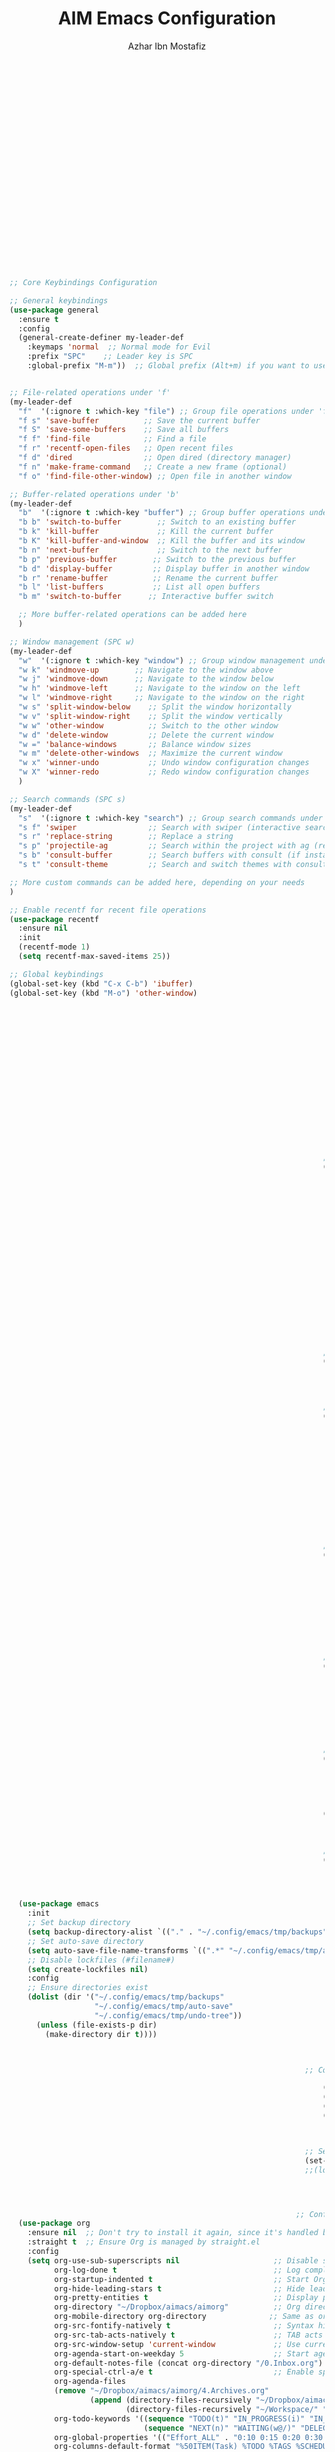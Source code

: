 #+TITLE: AIM Emacs Configuration
#+AUTHOR: Azhar Ibn Mostafiz

#+begin_src emacs-lisp

                                                                              ;; Bootstrap straight.el
                                                                              (setq bootstrap-version 6)
                                                                              (let ((bootstrap-file (expand-file-name "straight/repos/straight.el/bootstrap.el" user-emacs-directory))
                                                                                    (bootstrap-url "https://raw.githubusercontent.com/radian-software/straight.el/develop/install.el"))
                                                                                (unless (file-exists-p bootstrap-file)
                                                                                  (with-current-buffer
                                                                                      (url-retrieve-synchronously bootstrap-url 'silent 'inhibit-cookies)
                                                                                    (goto-char (point-max))
                                                                                    (eval-print-last-sexp)))
                                                                                (load bootstrap-file nil 'nomessage))

                                                                              ;; Use straight.el by default for all packages
                                                                              (setq straight-use-package-by-default t)

                                                                              ;; Ensure essential packages
                                                                              (straight-use-package 'use-package) ;; Ensure `use-package` is installed
                                                                              (straight-use-package 'org)        ;; Ensure the latest version of Org mode



  ;; Core Keybindings Configuration

  ;; General keybindings
  (use-package general
    :ensure t
    :config
    (general-create-definer my-leader-def
      :keymaps 'normal  ;; Normal mode for Evil
      :prefix "SPC"    ;; Leader key is SPC
      :global-prefix "M-m"))  ;; Global prefix (Alt+m) if you want to use it outside Evil


  ;; File-related operations under 'f'
  (my-leader-def
    "f"  '(:ignore t :which-key "file") ;; Group file operations under 'f'
    "f s" 'save-buffer          ;; Save the current buffer
    "f S" 'save-some-buffers    ;; Save all buffers
    "f f" 'find-file            ;; Find a file
    "f r" 'recentf-open-files   ;; Open recent files
    "f d" 'dired                ;; Open dired (directory manager)
    "f n" 'make-frame-command   ;; Create a new frame (optional)
    "f o" 'find-file-other-window) ;; Open file in another window

  ;; Buffer-related operations under 'b'
  (my-leader-def
    "b"  '(:ignore t :which-key "buffer") ;; Group buffer operations under 'b'
    "b b" 'switch-to-buffer        ;; Switch to an existing buffer
    "b k" 'kill-buffer             ;; Kill the current buffer
    "b K" 'kill-buffer-and-window  ;; Kill the buffer and its window
    "b n" 'next-buffer             ;; Switch to the next buffer
    "b p" 'previous-buffer        ;; Switch to the previous buffer
    "b d" 'display-buffer         ;; Display buffer in another window
    "b r" 'rename-buffer          ;; Rename the current buffer
    "b l" 'list-buffers           ;; List all open buffers
    "b m" 'switch-to-buffer      ;; Interactive buffer switch

    ;; More buffer-related operations can be added here
    )

  ;; Window management (SPC w)
  (my-leader-def
    "w"  '(:ignore t :which-key "window") ;; Group window management under 'w'
    "w k" 'windmove-up        ;; Navigate to the window above
    "w j" 'windmove-down      ;; Navigate to the window below
    "w h" 'windmove-left      ;; Navigate to the window on the left
    "w l" 'windmove-right     ;; Navigate to the window on the right
    "w s" 'split-window-below    ;; Split the window horizontally
    "w v" 'split-window-right    ;; Split the window vertically
    "w w" 'other-window          ;; Switch to the other window
    "w d" 'delete-window         ;; Delete the current window
    "w =" 'balance-windows       ;; Balance window sizes
    "w m" 'delete-other-windows  ;; Maximize the current window
    "w x" 'winner-undo           ;; Undo window configuration changes
    "w X" 'winner-redo           ;; Redo window configuration changes
    )

  ;; Search commands (SPC s)
  (my-leader-def
    "s"  '(:ignore t :which-key "search") ;; Group search commands under 's'
    "s f" 'swiper                ;; Search with swiper (interactive search)
    "s r" 'replace-string        ;; Replace a string
    "s p" 'projectile-ag         ;; Search within the project with ag (requires Projectile)
    "s b" 'consult-buffer        ;; Search buffers with consult (if installed)
    "s t" 'consult-theme         ;; Search and switch themes with consult (if installed)

  ;; More custom commands can be added here, depending on your needs
  )

  ;; Enable recentf for recent file operations
  (use-package recentf
    :ensure nil
    :init
    (recentf-mode 1)
    (setq recentf-max-saved-items 25))

  ;; Global keybindings
  (global-set-key (kbd "C-x C-b") 'ibuffer)
  (global-set-key (kbd "M-o") 'other-window)


                                                                            ;; Initialize Evil mode
                                                                            (use-package evil
                                                                              :init
                                                                              (setq evil-want-integration t
                                                                                    evil-want-keybinding nil) ;; Set before loading Evil
                                                                              :config
                                                                              (evil-mode 1))

                                                                            ;; Configure Evil Collection
                                                                            (use-package evil-collection
                                                                              :after evil
                                                                              :config
                                                                              (evil-collection-init))


                                                                        ;; LSP Mode Configuration 
                                                                        (use-package lsp-mode
                                                                          :straight t
                                                                          :init
                                                                          (setq lsp-keymap-prefix "C-c l")          ;; Keymap prefix for LSP commands
                                                                          (setq lsp-completion-provider :capf)      ;; Use native completion-at-point (capf) for completions
                                                                          :hook
                                                                          ((php-mode dart-mode python-mode js-mode elixir-mode web-mode) . lsp-deferred) ;; Enable LSP for specific modes
                                                                          :commands lsp lsp-deferred
                                                                          :config
                                                                          (setq lsp-enable-snippet t)               ;; Enable snippet support
                                                                          (setq lsp-enable-file-watchers t)         ;; Enable file watchers for LSP features
                                                                          (setq lsp-headerline-breadcrumb-enable t) ;; Enable breadcrumb in headerline
                                                                          (setq lsp-format-on-save t)               ;; Enable format on save
                                                                          (setq lsp-log-io nil)                     ;; Disable logging by default for better performance
                                                                          (setq lsp-idle-delay 0.500)               ;; Set idle delay for completion to 500ms
                                                                          (setq lsp-completion-use-capf t)          ;; Use native LSP completions (better with `company-mode`)
                                                                          (setq lsp-diagnostics-provider :flycheck) ;; Use Flycheck for diagnostics, improving accuracy
                                                                          (setq lsp-diagnostics-max-number 100)     ;; Limit the number of diagnostics shown
                                                                          (setq lsp-file-watch-threshold 500))      ;; Limit the number of watched files

                                                                        ;; Associate .heex and .html.heex files with Elixir mode in LSP
                                                                        (with-eval-after-load 'lsp-mode
                                                                          (add-to-list 'lsp-language-id-configuration '("\\.heex\\'" . "elixir"))
                                                                          (add-to-list 'lsp-language-id-configuration '("\\.html.heex\\'" . "elixir")))


                                                                        ;; Optional UI Enhancements for LSP
                                                                        (use-package lsp-ui
                                                                          :straight t
                                                                          :after lsp-mode
                                                                          :hook (lsp-mode . lsp-ui-mode)
                                                                          :config
                                                                          (setq lsp-ui-doc-enable t
                                                                                lsp-ui-doc-delay 0.5
                                                                                lsp-ui-doc-position 'at-point
                                                                                lsp-ui-sideline-enable t
                                                                                lsp-ui-sideline-show-diagnostics t
                                                                                lsp-ui-peek-enable t
                                                                                lsp-ui-flycheck-enable t
                                                                                lsp-ui-sideline-show-hover t))

                                                                        ;; Optional Completion Framework
                                                                        (use-package company
                                                                          :straight t
                                                                          :hook (prog-mode . company-mode)
                                                                          :config
                                                                          (setq company-minimum-prefix-length 2
                                                                                company-idle-delay 0.2
                                                                                company-backends '(company-capf))
                                                                          (setq company-dabbrev-downcase nil)
                                                                          (setq company-show-numbers t)
                                                                          (setq company-tooltip-align-annotations t))

                                                                        ;; Optional Syntax Checking with Flycheck
                                                                        (use-package flycheck
                                                                          :straight t
                                                                          :hook (prog-mode . flycheck-mode)
                                                                          :config
                                                                          (setq flycheck-indication-mode 'right-fringe
                                                                                flycheck-highlighting-mode 'symbols
                                                                                flycheck-check-syntax-automatically '(mode-enabled save)
                                                                                flycheck-display-errors-delay 0.3))

                                                                        ;; LSP Formatting on Save
                                                                        (defun my-lsp-format-buffer ()
                                                                          "Format the current buffer using LSP."
                                                                          (when (and (bound-and-true-p lsp-mode)
                                                                                     (lsp-feature? "textDocument/formatting"))
                                                                            (lsp-format-buffer)))

                                                                        (add-hook 'prog-mode-hook
                                                                                  (lambda ()
                                                                                    (add-hook 'before-save-hook #'my-lsp-format-buffer nil t)))

                                                                        ;; Enable LSP logging (optional for debugging)
                                                                        (setq lsp-log-io nil)




    (use-package emacs
      :init
      ;; Set backup directory
      (setq backup-directory-alist `(("." . "~/.config/emacs/tmp/backups")))
      ;; Set auto-save directory
      (setq auto-save-file-name-transforms `((".*" "~/.config/emacs/tmp/auto-save/" t)))
      ;; Disable lockfiles (#filename#)
      (setq create-lockfiles nil)
      :config
      ;; Ensure directories exist
      (dolist (dir '("~/.config/emacs/tmp/backups"
                     "~/.config/emacs/tmp/auto-save"
                     "~/.config/emacs/tmp/undo-tree"))
        (unless (file-exists-p dir)
          (make-directory dir t))))



                                                                    ;; Core UI Configuration

                                                                        (menu-bar-mode -1)
                                                                        (tool-bar-mode -1)
                                                                        (scroll-bar-mode -1)
                                                                        (setq inhibit-startup-screen t)



                                                                    ;; Set font and theme
                                                                    (set-face-attribute 'default nil :font "Source Code Pro" :height 110)
                                                                    ;;(load-theme 'modus-operandi t)




                                                                  ;; Configure Org using use-package
    (use-package org
      :ensure nil  ;; Don't try to install it again, since it's handled by straight
      :straight t  ;; Ensure Org is managed by straight.el
      :config
      (setq org-use-sub-superscripts nil                     ;; Disable subscripts globally
            org-log-done t                                   ;; Log completion of tasks
            org-startup-indented t                           ;; Start Org with indented content
            org-hide-leading-stars t                         ;; Hide leading stars in headings
            org-pretty-entities t                            ;; Display pretty entities (e.g., Greek letters)
            org-directory "~/Dropbox/aimacs/aimorg"          ;; Org directory
            org-mobile-directory org-directory              ;; Same as org-directory
            org-src-fontify-natively t                       ;; Syntax highlighting in source blocks
            org-src-tab-acts-natively t                      ;; TAB acts natively in source blocks
            org-src-window-setup 'current-window             ;; Use current window for editing source blocks
            org-agenda-start-on-weekday 5                    ;; Start agenda on Friday
            org-default-notes-file (concat org-directory "/0.Inbox.org") ;; Default notes file
            org-special-ctrl-a/e t                           ;; Enable special C-a and C-e behavior
            org-agenda-files
            (remove "~/Dropbox/aimacs/aimorg/4.Archives.org"
                    (append (directory-files-recursively "~/Dropbox/aimacs/aimorg/" "\\.org$")
                            (directory-files-recursively "~/Workspace/" "\\.org$")))
            org-todo-keywords '((sequence "TODO(t)" "IN_PROGRESS(i)" "IN_REVIEW(r)" "|" "DONE(d)")
                                (sequence "NEXT(n)" "WAITING(w@/)" "DELEGATED(D)" "HOLD(h@/)" "|" "CANCELLED(c@/)"))
            org-global-properties '(("Effort_ALL" . "0:10 0:15 0:20 0:30 1:00 2:00 3:00 4:00 6:00 8:00"))
            org-columns-default-format "%50ITEM(Task) %TODO %TAGS %SCHEDULED %DEADLINE %Effort(Estimated Effort){:} %CLOCKSUM"
            org-archive-location "~/Dropbox/aimacs/aimorg/4.Archives.org::* From %s"
            org-refile-targets '((org-agenda-files :maxlevel . 3))
            org-capture-templates '(("i" "Inbox" entry (file+headline "~/Dropbox/aimacs/aimorg/0.Inbox.org" "Inbox")
                                     "* %?\n"))
            org-agenda-window-setup 'current-window))
            ;; Open agenda in current window


                                                                  ;; Org-superstar for improved aesthetics and indentation
                                                                  (use-package org-superstar
                                                                    :ensure t
                                                                    :hook (org-mode . org-superstar-mode)
                                                                    :custom
                                                                    ;; Headline bullets
                                                                    (org-superstar-headline-bullets-list '("◉" "○" "✸" "✿"))
                                                                    ;; Item bullets (ensure proper alignment)
                                                                    (org-superstar-item-bullet-alist '((?- . "•") (?- . "➤") (?- . "‣")))
                                                                    ;; Aligning the items and headings
                                                                    (org-superstar-heading-align t)
                                                                    (org-superstar-item-align t)         ;; Ensure items align under the heading
                                                                    (org-superstar-leading-bullet ?\s)   ;; Use space for leading bullet
                                                                    (org-hide-leading-stars t)           ;; Hide leading stars
                                                                    (org-superstar-pretty-lists t)       ;; Pretty lists (with custom bullets)
                                                                    ;; Aligning bullets with text for consistency
                                                                    (org-superstar-align (quote left))
                                                                    ;; Indentation for proper alignment of subheadings and items
                                                                    (org-startup-indented t))            ;; Make sure everything aligns properly

                                                                  ;; Keybindings for Org mode
                                                                  (my-leader-def
                                                                    "o"  '(:ignore t :which-key "Org")  ;; Group Org mode commands under 'o'
                                                                    "o a" 'org-agenda                   ;; Open Org agenda
                                                                    "o c" 'org-capture                  ;; Capture a new entry
                                                                    "o l" 'org-store-link               ;; Store a link for later use
                                                                    "o t" 'org-todo                     ;; Change the todo state
                                                                    "o s" 'org-schedule                 ;; Schedule a task
                                                                    "o d" 'org-deadline                 ;; Set a deadline for a task
                                                                  )



                                                                (use-package pdf-tools
                                                                  :ensure t
                                                                  :config
                                                                  (pdf-tools-install)
                                                                  (setq TeX-view-program-selection '((output-pdf "PDF Tools"))
                                                                        TeX-source-correlate-start-server t)
                                                                  (add-hook 'TeX-after-compilation-finished-functions
                                                                            #'TeX-revert-document-buffer))
                                                                (setq TeX-source-correlate-mode t
                                                                      TeX-source-correlate-start-server t)

                                                              ;; Ensure Projectile is installed
                                                              (straight-use-package 'projectile)

                                                              ;; Projectile Configuration
                                                              (use-package projectile
                                                                :ensure t
                                                                :init
                                                                ;; Enable caching for faster project navigation
                                                                (setq projectile-enable-caching t)

                                                                ;; Set the default search path for projects
                                                                (setq projectile-project-search-path '("~/projects/" "~/Workspace/"))

                                                                ;; Automatically switch to project directory view
                                                                (setq projectile-switch-project-action #'projectile-dired)
                                                                :config
                                                                ;; Enable Projectile globally
                                                                (projectile-mode +1)

                                                                ;; Keybindings
                                                                (define-key projectile-mode-map (kbd "C-c p") 'projectile-command-map)

                                                              (my-leader-def
                                                                "p" 'projectile-command-map  ;; Use SPC p for Projectile commands
                                                                "/" 'projectile-ripgrep)     ;; Bind / to projectile-ripgrep under Projectile commands



                                                                ;; Optional: Integrate with Ivy for better completion
                                                                (use-package counsel-projectile
                                                                  :ensure t
                                                                  :config
                                                                  (counsel-projectile-mode 1)))


                                                            (straight-use-package 'which-key)
                                                            (use-package which-key
                                                              :ensure t
                                                              :config
                                                              (which-key-mode)
                                                              (setq which-key-idle-delay 0.3))



                                                          (straight-use-package 'hydra)
                                                          (use-package hydra
                                                            :ensure t
                                                            :config
                                                            ;; Example hydra for window management
                                                            (defhydra hydra-window (:color pink :hint nil)
                                                              "
                                                          Movement: [_h_] left  [_j_] down  [_k_] up  [_l_] right   Actions: [_v_] split [_x_] delete [_o_] maximize [_b_] balance [_q_] quit
                                                          "
                                                              ("h" windmove-left)
                                                              ("j" windmove-down)
                                                              ("k" windmove-up)
                                                              ("l" windmove-right)
                                                              ("v" split-window-right)
                                                              ("x" delete-window)
                                                              ("o" delete-other-windows)
                                                              ("b" balance-windows)
                                                              ("q" nil)))


                                                        (straight-use-package 'ivy)
                                                        (straight-use-package 'counsel)
                                                        (straight-use-package 'swiper)

                                                        (use-package ivy
                                                          :ensure t
                                                          :config
                                                          (ivy-mode 1)
                                                          (setq ivy-use-virtual-buffers t
                                                                ivy-count-format "(%d/%d) "))
                                                        (use-package counsel
                                                          :after ivy
                                                          :config
                                                          (counsel-mode 1))
                                                        (use-package swiper
                                                          :after ivy
                                                          :bind ("C-s" . swiper))








                                                    (straight-use-package 'magit)
                                                    (use-package magit
                                                      :ensure t
                                                      :bind ("C-x g" . magit-status))
                                                    (my-leader-def
                                                      "g g" 'magit-status)  ;; Use SPC g for Magit status




                                                  (straight-use-package 'yasnippet)
                                                  (use-package yasnippet
                                                    :ensure t
                                                    :config
                                                    (yas-global-mode 1))


                                                (straight-use-package 'flycheck)
                                                (use-package flycheck
                                                  :ensure t
                                                  :init (global-flycheck-mode))




                                              (straight-use-package 'editorconfig)
                                              (use-package editorconfig
                                                :ensure t
                                                :config
                                                (editorconfig-mode 1))




                                            ;; Non-keybindings general settings
                                            (use-package emacs
                                              :config
                                              (setq display-line-numbers-type 't) ;; or 'relative
                                              (global-display-line-numbers-mode 1)
                                              (global-visual-line-mode 1)

                                              ;; Disable in specific modes
                                              (dolist (mode '(org-mode-hook
                                                              eshell-mode-hook
                                                              term-mode-hook))
                                                (add-hook mode (lambda () (display-line-numbers-mode 0)))))

                                              (setq select-enable-clipboard t)
                                              (setq select-enable-primary t)


                                          (straight-use-package 'treemacs)
                                          (straight-use-package 'treemacs-projectile)

                                          (use-package treemacs
                                            :ensure t
                                            :bind ("C-x t" . treemacs))


                                        (straight-use-package 'dashboard)
                                        (use-package dashboard
                                          :ensure t
                                          :config
                                          (setq dashboard-startup-banner 'official
                                                dashboard-center-content t
                                                dashboard-items '((recents . 5)
                                                                  (projects . 5)))
                                          (dashboard-setup-startup-hook))


                                      (straight-use-package 'evil-mc)
                                      (use-package evil-mc
                                        :ensure t
                                        :config
                                        ;; Enable evil-mc globally
                                        (global-evil-mc-mode 1)
                                        )


                                    (straight-use-package 'expand-region)
                                    (use-package expand-region
                                      :ensure t
                                      :bind ("C-=" . er/expand-region))


                                  (straight-use-package 'smartparens)
                                  (use-package smartparens
                                    :ensure t
                                    :config
                                    (smartparens-global-mode t))


                                (use-package undo-tree
                                  :straight t
                                  :init
                                  ;; Set the directory for storing undo history files.
                                  (setq undo-tree-history-directory-alist
                                        '(("." . "~/.config/emacs/tmp/undo-tree")))

                                  ;; Enable auto-saving of undo history for all buffers.
                                  (setq undo-tree-auto-save-history t)

                                  ;; Avoid saving undo history for large files (optional).
                                  (setq undo-tree-visualizer-timestamps t)  ;; Show timestamps in the undo tree visualizer
                                  (setq undo-tree-visualizer-diff t)        ;; Show diffs in the undo tree visualizer

                                  :config
                                  ;; Enable global undo tree mode.
                                  (global-undo-tree-mode)

                                  ;; Optionally limit undo tree depth (for performance reasons)
                                  (setq undo-tree-maximum-description-length 100)  ;; Limit undo descriptions

                                  ;; Enhance the undo experience in `prog-mode` by configuring a different keybinding.
                                  (add-hook 'prog-mode-hook
                                            (lambda ()
                                              (define-key undo-tree-visualizer-mode-map (kbd "q") 'quit-window))) ;; Allow quitting the undo visualizer easily

                                  ;; Optional: Enable a custom undo tree visualizer keybinding.
                                  (global-set-key (kbd "C-x u") 'undo-tree-visualize)

                                  ;; Optional: Automatically save undo history for all buffers.
                                  (setq undo-tree-auto-save-history t))



                              ;; config/autocompletion/company.el

                              (straight-use-package 'company)
                              (require 'company)

                              ;; Enable company mode globally
                              (add-hook 'after-init-hook 'global-company-mode)

                              ;; Set some custom company options
                              (setq company-idle-delay 0.2)  ;; Time before suggestions pop up
                              (setq company-minimum-prefix-length 2)  ;; Start suggesting after typing 2 characters

                              ;; Enable company-mode in specific major modes, such as programming languages
                              (add-hook 'prog-mode-hook 'company-mode)  ;; Enable in programming modes




                            ;; Ensure web-mode is installed
                            (use-package web-mode
                              :straight t
                              :mode ("\\.html\\'" "\\.css\\'" "\\.js\\'" "\\.heex\\'")
                              :hook
                              ((web-mode . lsp-deferred) ;; Enable LSP for web-mode
                               (web-mode . emmet-mode)  ;; Enable Emmet mode
                               (web-mode . (lambda ()
                                             ;; Format on save
                                             (add-hook 'before-save-hook #'lsp-format-buffer nil t))))
                              :config
                              ;; Configure web-mode indentation and settings
                              (setq web-mode-markup-indent-offset 2
                                    web-mode-code-indent-offset 2
                                    web-mode-css-indent-offset 2
                                    web-mode-enable-auto-quoting nil ;; Disable automatic insertion of quotes
                                    web-mode-enable-auto-pairing t  ;; Enable auto pairing of tags
                                    web-mode-enable-current-column-highlight t
                                    web-mode-enable-current-element-highlight t)

                              ;; Add prettify-symbols for web-mode
                              (add-hook 'web-mode-hook
                                        (lambda ()
                                          (push '(">=" . ?\u2265) prettify-symbols-alist)
                                          (push '("<=" . ?\u2264) prettify-symbols-alist)
                                          (push '("!=" . ?\u2260) prettify-symbols-alist)
                                          (push '("==" . ?\u2A75) prettify-symbols-alist)
                                          (push '("->" . ?\u2192) prettify-symbols-alist)
                                          (prettify-symbols-mode 1))))

                            ;; Install and configure emmet-mode
                            (use-package emmet-mode
                              :straight t
                              :hook ((web-mode css-mode sgml-mode) . emmet-mode) ;; Enable Emmet in web-mode, css-mode, and sgml-mode
                              :config
                              ;; Optional: Keybindings for Emmet
                              (define-key emmet-mode-keymap (kbd "TAB") 'emmet-expand-line) ;; Bind TAB key to expand Emmet abbreviation
                              (setq emmet-expand-jsx-className? t) ;; Use `className` instead of `class` for JSX
                              (setq emmet-indent-after-expansion nil)) ;; Optional: Disable extra indentation after expansion



                          ;; Elixir Mode Configuration for LSP and Phoenix LiveView
                          (use-package elixir-mode
                            :straight t
                            :mode ("\\.ex\\'" "\\.exs\\'" "\\.html\\.heex\\'" "\\.heex\\'")
                            :hook
                            ((elixir-mode . lsp-deferred)  ;; Enable LSP for Elixir
                             (elixir-mode . emmet-mode)   ;; Enable Emmet mode
                             (elixir-mode . (lambda ()    ;; Prettify symbols
                                              (setq prettify-symbols-alist
                                                    '((">=" . ?\u2265) ("<=" . ?\u2264)
                                                      ("!=" . ?\u2260) ("==" . ?\u2A75)
                                                      ("=~" . ?\u2245) ("<-" . ?\u2190)
                                                      ("->" . ?\u2192) ("|>" . ?\u25B7)))
                                              (prettify-symbols-mode 1))))
                            :config
                            ;; Register .heex files as Elixir for LSP
                            (with-eval-after-load 'lsp-mode
                              (add-to-list 'lsp-language-id-configuration '(elixir-mode . "elixir"))
                              (add-to-list 'lsp-language-id-configuration '(web-mode . "html"))))



                          ;; Formatting Elixir Code on Save
                          (defun my-elixir-format-buffer ()
                            "Format the current Elixir buffer."
                            (when (and (bound-and-true-p lsp-mode)
                                       (lsp-feature? "textDocument/formatting"))
                              (lsp-format-buffer)))
                          (add-hook 'elixir-mode-hook
                                    (lambda ()
                                      (add-hook 'before-save-hook #'my-elixir-format-buffer nil t)))

                          ;; Polymode for Elixir Templates with ~H
                          (use-package polymode
                            :straight t
                            :config
                            (define-hostmode poly-elixir-hostmode :mode 'elixir-mode)
                            (define-innermode poly-liveview-elixir-innermode
                              :mode 'web-mode
                              :head-matcher (rx line-start (* space) "~H" (= 3 (char "\"'")) line-end)
                              :tail-matcher (rx line-start (* space) (= 3 (char "\"'")) line-end)
                              :head-mode 'host
                              :tail-mode 'host
                              :allow-nested nil
                              :keep-in-mode 'host
                              :fallback-mode 'host)
                            (define-polymode poly-elixir-web-mode
                              :hostmode 'poly-elixir-hostmode
                              :innermodes '(poly-liveview-elixir-innermode)))

                          ;; Flycheck for Elixir
                          (use-package flycheck
                            :straight t
                            :hook (elixir-mode . flycheck-mode)
                            :config
                            (setq flycheck-checker 'elixir-credo
                                  flycheck-indication-mode 'right-fringe
                                  flycheck-highlighting-mode 'symbols))



                        ;; Python Language Configuration

                        (when (featurep 'lsp-config)
                          (straight-use-package 'python-mode)
                          (require 'python-mode)

                          ;; Setup LSP for Python
                          (add-hook 'python-mode-hook #'lsp)

                          ;; Format on save
                          (add-hook 'python-mode-hook
                                    (lambda ()
                                      (add-hook 'before-save-hook 'lsp-format-buffer nil t))))




                      ;; JavaScript Language Configuration

                      (when (featurep 'lsp-config)
                        (straight-use-package 'js2-mode)
                        (require 'js2-mode)
                        (straight-use-package 'lsp-mode)

                        ;; Setup LSP for JavaScript (and TypeScript)
                        (add-hook 'js2-mode-hook #'lsp)

                        ;; Format on save
                        (add-hook 'js2-mode-hook
                                  (lambda ()
                                    (add-hook 'before-save-hook 'lsp-format-buffer nil t))))



                    ;; Dart Language Configuration

                    (when (featurep 'lsp-config)
                      (straight-use-package 'dart-mode)
                      (require 'dart-mode)

                      ;; Setup LSP for Dart
                      (add-hook 'dart-mode-hook #'lsp)

                      ;; Format on save
                      (add-hook 'dart-mode-hook
                                (lambda ()
                                  (add-hook 'before-save-hook 'lsp-format-buffer nil t))))



                  (use-package dart-mode
                    :straight t
                    :hook (dart-mode . lsp))


                (use-package mix
                  :after elixir-mode)


              (use-package web-mode
                :mode "\\.heex\\'")


            (straight-use-package 'doom-themes)
            (use-package doom-themes
              :ensure t
              :config
              (load-theme 'doom-gruvbox t))


          (defun my/create-directory-if-needed (dir)
            "Create directory DIR if it doesn't exist."
            (unless (file-exists-p dir)
              (make-directory dir t)))

          (defun my/download-font (url font-name install-dir)
            "Download and install a font from URL, save it to INSTALL-DIR."
            (my/create-directory-if-needed install-dir)  ;; Ensure the directory exists
            (let ((font-file (expand-file-name (concat font-name ".ttf") install-dir)))
              (unless (file-exists-p font-file)
                (url-copy-file url font-file t)
                (message "Downloaded font: %s" font-file))
              font-file))

          (defun my/install-font (font-file font-name)
            "Install a font from FONT-FILE and apply it to Emacs."
            (when (file-exists-p font-file)
              (message "Installing font %s..." font-name)
              (set-fontset-font t 'unicode font-file nil 'prepend)
              (set-face-attribute 'default nil :font font-name :height 140)
              (message "Font %s installed and applied." font-name)))

          (defun my/load-source-code-pro-font ()
            "Download and apply Source Code Pro font."
            (let* ((font-name "Source Code Pro")
                   (font-url "https://github.com/adobe-fonts/source-code-pro/releases/download/variable-fonts/SourceCodePro-VariableFont_wght.ttf")
                   (font-install-dir (expand-file-name "assets/fonts" user-emacs-directory))  ;; Use the assets folder
                   (font-file (my/download-font font-url font-name font-install-dir)))
              (my/install-font font-file font-name)))

          ;; Call this function to download and install the font
          (my/load-source-code-pro-font)


        (straight-use-package 'all-the-icons)
        (use-package all-the-icons
          :ensure t)



      (straight-use-package 'rainbow-delimiters)
      (use-package rainbow-delimiters
        :ensure t
        :hook (prog-mode . rainbow-delimiters-mode))



    (straight-use-package 'highlight-indent-guides)
    (use-package highlight-indent-guides
      :ensure t
      :hook (prog-mode . highlight-indent-guides-mode)
      :config
      (setq highlight-indent-guides-method 'character))
#+end_src



  
